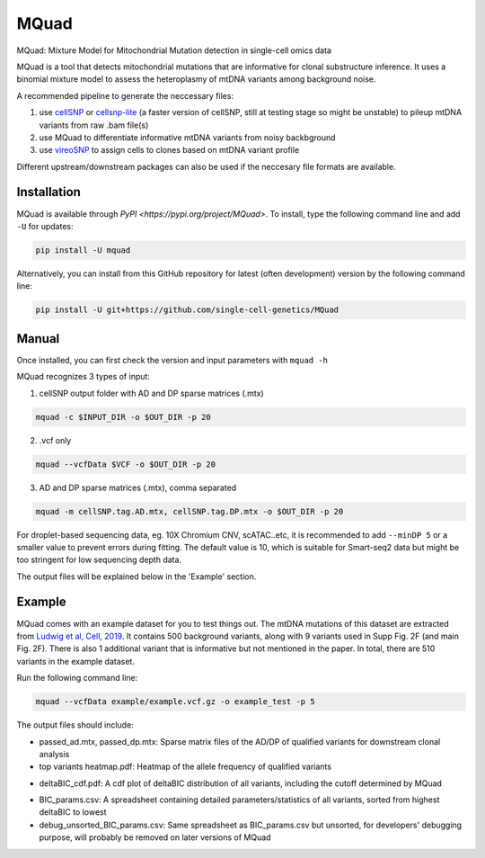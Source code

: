 =====
MQuad
=====

MQuad: Mixture Model for Mitochondrial Mutation detection in single-cell omics data

MQuad is a tool that detects mitochondrial mutations that are informative for clonal substructure inference. It uses a binomial mixture model to assess the heteroplasmy of mtDNA variants among background noise.

A recommended pipeline to generate the neccessary files:

1. use `cellSNP <https://github.com/single-cell-genetics/cellSNP>`_ or `cellsnp-lite <https://github.com/single-cell-genetics/cellsnp-lite>`_ (a faster version of cellSNP, still at testing stage so might be unstable) to pileup mtDNA variants from raw .bam file(s)

2. use MQuad to differentiate informative mtDNA variants from noisy backbground

3. use `vireoSNP <https://github.com/single-cell-genetics/vireo>`_ to assign cells to clones based on mtDNA variant profile

Different upstream/downstream packages can also be used if the neccesary file formats are available.

Installation
============

MQuad is available through `PyPI <https://pypi.org/project/MQuad>`. To install, type the following command line and add ``-U`` for updates:

.. code-block:: bash

  pip install -U mquad

Alternatively, you can install from this GitHub repository for latest (often development) version by the following command line:

.. code-block:: bash

  pip install -U git+https://github.com/single-cell-genetics/MQuad

Manual
======

Once installed, you can first check the version and input parameters with ``mquad -h`` 

MQuad recognizes 3 types of input:

1. cellSNP output folder with AD and DP sparse matrices (.mtx)

.. code-block:: bash

  mquad -c $INPUT_DIR -o $OUT_DIR -p 20

2. .vcf only

.. code-block:: bash

  mquad --vcfData $VCF -o $OUT_DIR -p 20

3. AD and DP sparse matrices (.mtx), comma separated

.. code-block:: bash

  mquad -m cellSNP.tag.AD.mtx, cellSNP.tag.DP.mtx -o $OUT_DIR -p 20
  
For droplet-based sequencing data, eg. 10X Chromium CNV, scATAC..etc, it is recommended to add ``--minDP 5`` or a smaller value to prevent errors during fitting. The default value is 10, which is suitable for Smart-seq2 data but might be too stringent for low sequencing depth data.

The output files will be explained below in the 'Example' section.

Example
=======

MQuad comes with an example dataset for you to test things out. The mtDNA mutations of this dataset are extracted from `Ludwig et al, Cell, 2019 <https://doi.org/10.1016/j.cell.2019.01.022>`_. It contains 500 background variants, along with 9 variants used in Supp Fig. 2F (and main Fig. 2F). There is also 1 additional variant that is informative but not mentioned in the paper. In total, there are 510 variants in the example dataset.

Run the following command line:

.. code-block:: bash

  mquad --vcfData example/example.vcf.gz -o example_test -p 5
  
The output files should include:

* passed_ad.mtx, passed_dp.mtx: Sparse matrix files of the AD/DP of qualified variants for downstream clonal analysis
* top variants heatmap.pdf: Heatmap of the allele frequency of qualified variants

.. image:: images/top_var_heatmap.png
    :width: 100px
    :align: center
    :height: 50px
    
* deltaBIC_cdf.pdf: A cdf plot of deltaBIC distribution of all variants, including the cutoff determined by MQuad

.. image:: images/cdf.png
    :width: 100px
    :align: center
    :height: 50px
    
* BIC_params.csv: A spreadsheet containing detailed parameters/statistics of all variants, sorted from highest deltaBIC to lowest
* debug_unsorted_BIC_params.csv: Same spreadsheet as BIC_params.csv but unsorted, for developers' debugging purpose, will probably be removed on later versions of MQuad
